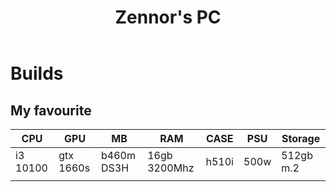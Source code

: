 #+title: Zennor's PC
#+author: Tomaz GdA

#+OPTIONS: author:nil date:nil
#+OPTIONS: toc:nil

#+HTML_HEAD: <link rel="stylesheet" type="text/css" href="https://gongzhitaao.org/orgcss/org.css"/>

* Builds

** My favourite 

| CPU      | GPU       | MB         | RAM          | CASE  | PSU  | Storage   |
|----------+-----------+------------+--------------+-------+------+-----------|
| i3 10100 | gtx 1660s | b460m DS3H | 16gb 3200Mhz | h510i | 500w | 512gb m.2 |
|          |           |            |              |       |      |           |

